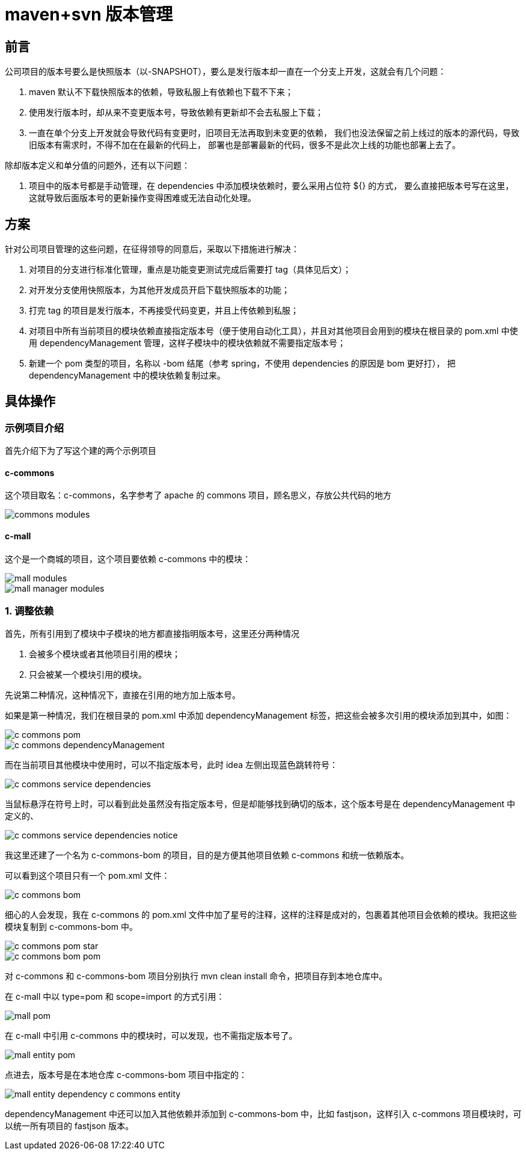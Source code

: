 
= maven+svn 版本管理

== 前言

公司项目的版本号要么是快照版本（以-SNAPSHOT），要么是发行版本却一直在一个分支上开发，这就会有几个问题：

. maven 默认不下载快照版本的依赖，导致私服上有依赖也下载不下来；
. 使用发行版本时，却从来不变更版本号，导致依赖有更新却不会去私服上下载；
. 一直在单个分支上开发就会导致代码有变更时，旧项目无法再取到未变更的依赖，
我们也没法保留之前上线过的版本的源代码，导致旧版本有需求时，不得不加在在最新的代码上，
部署也是部署最新的代码，很多不是此次上线的功能也部署上去了。

除却版本定义和单分值的问题外，还有以下问题：

. 项目中的版本号都是手动管理，在 dependencies 中添加模块依赖时，要么采用占位符 ${} 的方式，
要么直接把版本号写在这里，这就导致后面版本号的更新操作变得困难或无法自动化处理。

== 方案

针对公司项目管理的这些问题，在征得领导的同意后，采取以下措施进行解决：

. 对项目的分支进行标准化管理，重点是功能变更测试完成后需要打 tag（具体见后文）；
. 对开发分支使用快照版本，为其他开发成员开启下载快照版本的功能；
. 打完 tag 的项目是发行版本，不再接受代码变更，并且上传依赖到私服；
. 对项目中所有当前项目的模块依赖直接指定版本号（便于使用自动化工具），并且对其他项目会用到的模块在根目录的 pom.xml 中使用
dependencyManagement 管理，这样子模块中的模块依赖就不需要指定版本号；
. 新建一个 pom 类型的项目，名称以 -bom 结尾（参考 spring，不使用 dependencies 的原因是 bom 更好打），
把 dependencyManagement 中的模块依赖复制过来。

== 具体操作

=== 示例项目介绍

首先介绍下为了写这个建的两个示例项目

==== c-commons

这个项目取名：c-commons，名字参考了 apache 的 commons 项目，顾名思义，存放公共代码的地方

image::images/commons-modules.png[]

==== c-mall

这个是一个商城的项目，这个项目要依赖 c-commons 中的模块：

image::images/mall-modules.png[]

image::images/mall-manager-modules.png[]

=== 1. 调整依赖

首先，所有引用到了模块中子模块的地方都直接指明版本号，这里还分两种情况

. 会被多个模块或者其他项目引用的模块；
. 只会被某一个模块引用的模块。

先说第二种情况，这种情况下，直接在引用的地方加上版本号。

如果是第一种情况，我们在根目录的 pom.xml 中添加 dependencyManagement 标签，把这些会被多次引用的模块添加到其中，如图：

image::images/c-commons-pom.png[]

image::images/c-commons-dependencyManagement.png[]

而在当前项目其他模块中使用时，可以不指定版本号，此时 idea 左侧出现蓝色跳转符号：

image::images/c-commons-service-dependencies.png[]

当鼠标悬浮在符号上时，可以看到此处虽然没有指定版本号，但是却能够找到确切的版本，这个版本号是在 dependencyManagement 中定义的、

image::images/c-commons-service-dependencies-notice.png[]

我这里还建了一个名为 c-commons-bom 的项目，目的是方便其他项目依赖 c-commons 和统一依赖版本。

可以看到这个项目只有一个 pom.xml 文件：

image::images/c-commons-bom.png[]

细心的人会发现，我在 c-commons 的 pom.xml 文件中加了星号的注释，这样的注释是成对的，包裹着其他项目会依赖的模块。我把这些模块复制到 c-commons-bom 中。

image::images/c-commons-pom-star.png[]

image::images/c-commons-bom-pom.png[]

对 c-commons 和 c-commons-bom 项目分别执行 mvn clean install 命令，把项目存到本地仓库中。

在 c-mall 中以 type=pom 和 scope=import 的方式引用：

image::images/mall-pom.png[]

在 c-mall 中引用 c-commons 中的模块时，可以发现，也不需指定版本号了。

image::images/mall-entity-pom.png[]

点进去，版本号是在本地仓库 c-commons-bom 项目中指定的：

image::images/mall-entity-dependency-c-commons-entity.png[]

dependencyManagement 中还可以加入其他依赖并添加到 c-commons-bom 中，比如 fastjson，这样引入 c-commons 项目模块时，可以统一所有项目的 fastjson 版本。
